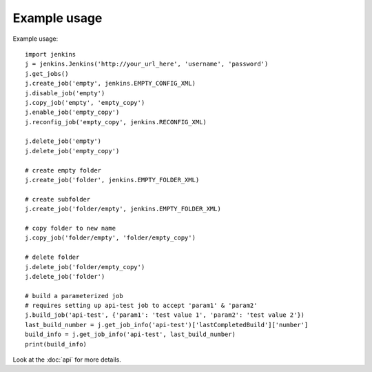 Example usage
=============

Example usage::

    import jenkins
    j = jenkins.Jenkins('http://your_url_here', 'username', 'password')
    j.get_jobs()
    j.create_job('empty', jenkins.EMPTY_CONFIG_XML)
    j.disable_job('empty')
    j.copy_job('empty', 'empty_copy')
    j.enable_job('empty_copy')
    j.reconfig_job('empty_copy', jenkins.RECONFIG_XML)

    j.delete_job('empty')
    j.delete_job('empty_copy')

    # create empty folder
    j.create_job('folder', jenkins.EMPTY_FOLDER_XML)

    # create subfolder
    j.create_job('folder/empty', jenkins.EMPTY_FOLDER_XML)

    # copy folder to new name
    j.copy_job('folder/empty', 'folder/empty_copy')

    # delete folder
    j.delete_job('folder/empty_copy')
    j.delete_job('folder')

    # build a parameterized job
    # requires setting up api-test job to accept 'param1' & 'param2'
    j.build_job('api-test', {'param1': 'test value 1', 'param2': 'test value 2'})
    last_build_number = j.get_job_info('api-test')['lastCompletedBuild']['number']
    build_info = j.get_job_info('api-test', last_build_number)
    print(build_info)

Look at the :doc:`api` for more details.
